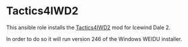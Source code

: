 * Tactics4IWD2
This ansible role installs the [[http://www.sorcerers.net/Games/dl.php?s=IWD2&f=IWD2/Tactics4IWD2.rar][Tactics4IWD2]] mod for Icewind Dale 2.

In order to do so it will run version 246 of the Windows WEIDU installer.
